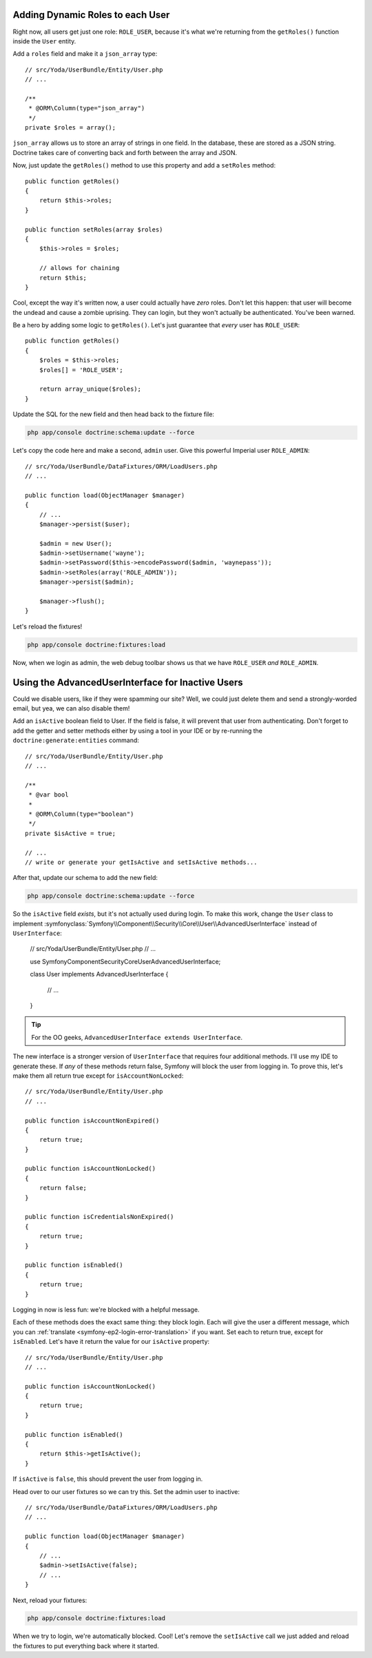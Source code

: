 Adding Dynamic Roles to each User
---------------------------------

Right now, all users get just one role: ``ROLE_USER``, because it's what
we're returning from the ``getRoles()`` function inside the ``User`` entity.

Add a ``roles`` field and make it a ``json_array`` type::

    // src/Yoda/UserBundle/Entity/User.php
    // ...
    
    /**
     * @ORM\Column(type="json_array")
     */
    private $roles = array();

``json_array`` allows us to store an array of strings in one field. In the
database, these are stored as a JSON string. Doctrine takes care of converting
back and forth between the array and JSON.

Now, just update the ``getRoles()`` method to use this property and add a
``setRoles`` method::

    public function getRoles()
    {
        return $this->roles;
    }

    public function setRoles(array $roles)
    {
        $this->roles = $roles;

        // allows for chaining
        return $this;
    }

Cool, except the way it's written now, a user could actually have *zero* roles. 
Don't let this happen: that user will become the undead and cause a zombie
uprising. They can login, but they won't actually be authenticated. You've
been warned.

Be a hero by adding some logic to ``getRoles()``. Let's just guarantee that
*every* user has ``ROLE_USER``::

    public function getRoles()
    {
        $roles = $this->roles;
        $roles[] = 'ROLE_USER';

        return array_unique($roles);
    }


Update the SQL for the new field and then head back to the fixture file:

.. code-block:: bash

    php app/console doctrine:schema:update --force

Let's copy the code here and make a second, ``admin`` user. Give this powerful
Imperial user ``ROLE_ADMIN``::

    // src/Yoda/UserBundle/DataFixtures/ORM/LoadUsers.php
    // ...

    public function load(ObjectManager $manager)
    {
        // ...
        $manager->persist($user);

        $admin = new User();
        $admin->setUsername('wayne');
        $admin->setPassword($this->encodePassword($admin, 'waynepass'));
        $admin->setRoles(array('ROLE_ADMIN'));
        $manager->persist($admin);

        $manager->flush();
    }

Let's reload the fixtures!

.. code-block:: bash

    php app/console doctrine:fixtures:load

Now, when we login as admin, the web debug toolbar shows us that we have
``ROLE_USER`` *and* ``ROLE_ADMIN``.

Using the AdvancedUserInterface for Inactive Users
--------------------------------------------------

Could we disable users, like if they were spamming our site? Well, we could
just delete them and send a strongly-worded email, but yea, we can also
disable them!

Add an ``isActive`` boolean field to User. If the field is false, it will
prevent that user from authenticating. Don't forget to add the getter and
setter methods either by using a tool in your IDE or by re-running the
``doctrine:generate:entities`` command::

    // src/Yoda/UserBundle/Entity/User.php
    // ...

    /**
     * @var bool
     *
     * @ORM\Column(type="boolean")
     */
    private $isActive = true;
    
    // ...
    // write or generate your getIsActive and setIsActive methods...

After that, update our schema to add the new field:

.. code-block:: bash

    php app/console doctrine:schema:update --force

So the ``isActive`` field *exists*, but it's not actually used during login.
To make this work, change the ``User`` class to implement
:symfonyclass:`Symfony\\Component\\Security\\Core\\User\\AdvancedUserInterface`
instead of ``UserInterface``:

    // src/Yoda/UserBundle/Entity/User.php
    // ...

    use Symfony\Component\Security\Core\User\AdvancedUserInterface;

    class User implements AdvancedUserInterface
    {
        // ...
    }

.. tip::

    For the OO geeks, ``AdvancedUserInterface extends UserInterface``.

The new interface is a stronger version of ``UserInterface`` that requires
four additional methods. I'll use my IDE to generate these. If *any* of these
methods return false, Symfony will block the user from logging in. To prove
this, let's make them all return true except for ``isAccountNonLocked``::

    // src/Yoda/UserBundle/Entity/User.php
    // ...

    public function isAccountNonExpired()
    {
        return true;
    }

    public function isAccountNonLocked()
    {
        return false;
    }

    public function isCredentialsNonExpired()
    {
        return true;
    }

    public function isEnabled()
    {
        return true;
    }

Logging in now is less fun: we're blocked with a helpful message.

Each of these methods does the exact same thing: they block login. Each will
give the user a different message, which you can :ref:`translate <symfony-ep2-login-error-translation>`
if you want. Set each to return true, except for ``isEnabled``. Let's have
it return the value for our ``isActive`` property::

    // src/Yoda/UserBundle/Entity/User.php
    // ...

    public function isAccountNonLocked()
    {
        return true;
    }

    public function isEnabled()
    {
        return $this->getIsActive();
    }

If ``isActive`` is ``false``, this should prevent the user from logging in.

Head over to our user fixtures so we can try this. Set the admin user to
inactive::

    // src/Yoda/UserBundle/DataFixtures/ORM/LoadUsers.php
    // ...

    public function load(ObjectManager $manager)
    {
        // ...
        $admin->setIsActive(false);
        // ...
    }

Next, reload your fixtures:

.. code-block:: bash

    php app/console doctrine:fixtures:load

When we try to login, we're automatically blocked. Cool! Let's remove the
``setIsActive`` call we just added and reload the fixtures to put everything
back where it started.
